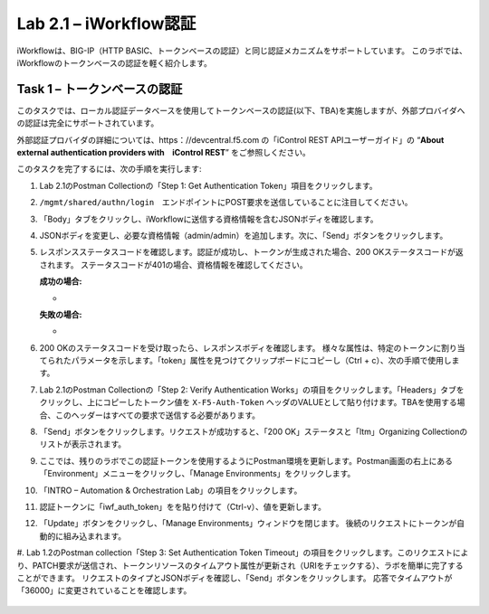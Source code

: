 .. |labmodule| replace:: 2
.. |labnum| replace:: 1
.. |labdot| replace:: |labmodule|\ .\ |labnum|
.. |labund| replace:: |labmodule|\ _\ |labnum|
.. |labname| replace:: Lab\ |labdot|
.. |labnameund| replace:: Lab\ |labund|

Lab |labmodule|\.\ |labnum| – iWorkflow認証
------------------------------------------------------

iWorkflowは、BIG-IP（HTTP BASIC、トークンベースの認証）と同じ認証メカニズムをサポートしています。 このラボでは、iWorkflowのトークンベースの認証を軽く紹介します。


Task 1 – トークンベースの認証
~~~~~~~~~~~~~~~~~~~~~~~~~~~~~~~~~~~

このタスクでは、ローカル認証データベースを使用してトークンベースの認証(以下、TBA)を実施しますが、外部プロバイダへの認証は完全にサポートされています。

外部認証プロバイダの詳細については、https：//devcentral.f5.com の「iControl REST APIユーザーガイド」の “\ **About external authentication providers with　iControl REST**\ ” をご参照しください。

このタスクを完了するには、次の手順を実行します:

#. Lab 2.1のPostman Collectionの「Step 1: Get Authentication Token」項目をクリックします。

#. ``/mgmt/shared/authn/login``　エンドポイントにPOST要求を送信していることに注目してください。

   |image41|

#. 「Body」タブをクリックし、iWorkflowに送信する資格情報を含むJSONボディを確認します。

   |image42|

#. JSONボディを変更し、必要な資格情報（admin/admin）を追加します。次に、「Send」ボタンをクリックします。

#. レスポンスステータスコードを確認します。認証が成功し、トークンが生成された場合、200 OKステータスコードが返されます。 ステータスコードが401の場合、資格情報を確認してください。

   **成功の場合:**

   - |image43|

   **失敗の場合:**

   - |image44|

#. 200 OKのステータスコードを受け取ったら、レスポンスボディを確認します。 様々な属性は、特定のトークンに割り当てられたパラメータを示します。「token」属性を見つけてクリップボードにコピーし（Ctrl + c）、次の手順で使用します。

   |image45|

#. Lab 2.1のPostman Collectionの「Step 2: Verify Authentication Works」の項目をクリックします。「Headers」タブをクリックし、上にコピーしたトークン値を ``X-F5-Auth-Token`` ヘッダのVALUEとして貼り付けます。TBAを使用する場合、このヘッダーはすべての要求で送信する必要があります。

   |image46|

#. 「Send」ボタンをクリックします。リクエストが成功すると、「200 OK」ステータスと「ltm」Organizing Collectionのリストが表示されます。

#. ここでは、残りのラボでこの認証トークンを使用するようにPostman環境を更新します。Postman画面の右上にある「Environment」メニューをクリックし、「Manage Environments」をクリックします。

   |image47|

#. 「INTRO – Automation & Orchestration Lab」の項目をクリックします。

   |image48|

#. 認証トークンに「iwf\_auth\_token」をを貼り付けて（Ctrl-v）、値を更新します。

   |image49|

#. 「Update」ボタンをクリックし、「Manage Environments」ウィンドウを閉じます。 後続のリクエストにトークンが自動的に組み込まれます。

#. Lab 1.2のPostman collection「Step 3: Set Authentication Token Timeout」の項目をクリックします。このリクエストにより、PATCH要求が送信され、トークンリソースのタイムアウト属性が更新され（URIをチェックする）、ラボを簡単に完了することができます。
リクエストのタイプとJSONボディを確認し、「Send」ボタンをクリックします。 応答でタイムアウトが「36000」に変更されていることを確認します。

   |image50|

.. |image41| image:: /_static/image041.png
   :scale: 40%
.. |image42| image:: /_static/image042.png
   :scale: 40%
.. |image43| image:: /_static/image043.png
   :width: 6.21017in
   :height: 0.79167in
.. |image44| image:: /_static/image044.png
   :width: 6.25278in
   :height: 0.79268in
.. |image45| image:: /_static/image045.png
   :width: 5.16635in
   :height: 2.88907in
.. |image46| image:: /_static/image046.png
   :scale: 40%
.. |image47| image:: /_static/image047.png
   :scale: 40%
.. |image48| image:: /_static/image048.png
   :width: 4.67051in
   :height: 1.23217in
.. |image49| image:: /_static/image049.png
   :scale: 40%
.. |image50| image:: /_static/image050.png
   :scale: 40%
